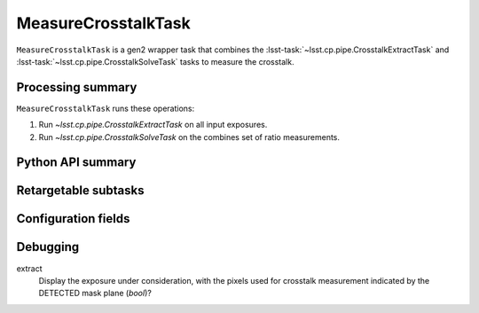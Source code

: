 .. lsst-task-topic:: lsst.cp.pipe.MeasureCrosstalkTask

####################
MeasureCrosstalkTask
####################

``MeasureCrosstalkTask`` is a gen2 wrapper task that combines the :lsst-task:`~lsst.cp.pipe.CrosstalkExtractTask` and :lsst-task:`~lsst.cp.pipe.CrosstalkSolveTask` tasks to measure the crosstalk.

.. _lsst.cp.pipe.MeasureCrosstalkTask-processing-summary:

Processing summary
==================

``MeasureCrosstalkTask`` runs these operations:

#. Run `~lsst.cp.pipe.CrosstalkExtractTask` on all input exposures.
#. Run `~lsst.cp.pipe.CrosstalkSolveTask` on the combines set of ratio measurements.

.. _lsst.cp.pipe.MeasureCrosstalkTask-api:

Python API summary
==================

.. lsst-task-api-summary:: lsst.cp.pipe.MeasureCrosstalkTask

.. _lsst.cp.pipe.MeasureCrosstalkTask-subtasks:

Retargetable subtasks
=====================

.. lsst-task-config-subtasks:: lsst.cp.pipe.MeasureCrosstalkTask

.. _lsst.cp.pipe.MeasureCrosstalkTask-configs:

Configuration fields
====================

.. lsst-task-config-fields:: lsst.cp.pipe.MeasureCrosstalkTask

.. _lsst.cp_pipe.MeasureCrosstalkTask-debug:

Debugging
=========

extract
    Display the exposure under consideration, with the pixels used for crosstalk measurement indicated by the DETECTED mask plane (`bool`)?

